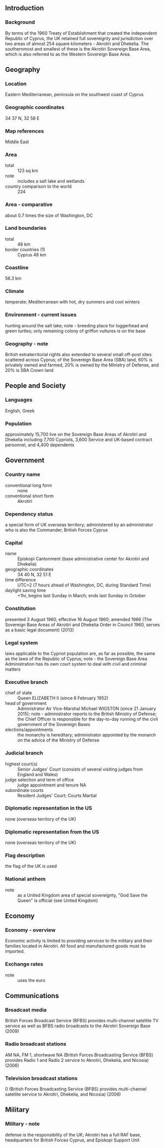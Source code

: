 ** Introduction
*** Background
By terms of the 1960 Treaty of Establishment that created the independent Republic of Cyprus, the UK retained full sovereignty and jurisdiction over two areas of almost 254 square kilometers - Akrotiri and Dhekelia. The southernmost and smallest of these is the Akrotiri Sovereign Base Area, which is also referred to as the Western Sovereign Base Area.
** Geography
*** Location
Eastern Mediterranean, peninsula on the southwest coast of Cyprus
*** Geographic coordinates
34 37 N, 32 58 E
*** Map references
Middle East
*** Area
- total :: 123 sq km
- note :: includes a salt lake and wetlands
- country comparison to the world :: 224
*** Area - comparative
about 0.7 times the size of Washington, DC
*** Land boundaries
- total :: 48 km
- border countries (1) :: Cyprus 48 km
*** Coastline
56.3 km
*** Climate
temperate; Mediterranean with hot, dry summers and cool winters
*** Environment - current issues
hunting around the salt lake; note - breeding place for loggerhead and green turtles; only remaining colony of griffon vultures is on the base
*** Geography - note
British extraterritorial rights also extended to several small off-post sites scattered across Cyprus; of the Sovereign Base Area (SBA) land, 60% is privately owned and farmed, 20% is owned by the Ministry of Defense, and 20% is SBA Crown land
** People and Society
*** Languages
English, Greek
*** Population
approximately 15,700 live on the Sovereign Base Areas of Akrotiri and Dhekelia including 7,700 Cypriots, 3,600 Service and UK-based contract personnel, and 4,400 dependents
** Government
*** Country name
- conventional long form :: none
- conventional short form :: Akrotiri
*** Dependency status
a special form of UK overseas territory; administered by an administrator who is also the Commander, British Forces Cyprus
*** Capital
- name :: Episkopi Cantonment (base administrative center for Akrotiri and Dhekelia)
- geographic coordinates :: 34 40 N, 32 51 E
- time difference :: UTC+2 (7 hours ahead of Washington, DC, during Standard Time)
- daylight saving time :: +1hr, begins last Sunday in March; ends last Sunday in October
*** Constitution
presented 3 August 1960, effective 16 August 1960; amended 1966 (The Sovereign Base Areas of Akrotiri and Dhekelia Order in Council 1960, serves as a basic legal document) (2013)
*** Legal system
laws applicable to the Cypriot population are, as far as possible, the same as the laws of the Republic of Cyprus; note - the Sovereign Base Area Administration has its own court system to deal with civil and criminal matters
*** Executive branch
- chief of state :: Queen ELIZABETH II (since 6 February 1952)
- head of government :: Administrator Air Vice-Marshal Michael WIGSTON (since 21 January 2015); note - administrator reports to the British Ministry of Defense; the Chief Officer is responsible for the day-to-day running of the civil government of the Sovereign Bases
- elections/appointments :: the monarchy is hereditary; administrator appointed by the monarch on the advice of the Ministry of Defense
*** Judicial branch
- highest court(s) :: Senior Judges' Court (consists of several visiting judges from England and Wales)
- judge selection and term of office :: judge appointment and tenure NA
- subordinate courts :: Resident Judges' Court; Courts Martial
*** Diplomatic representation in the US
none (overseas territory of the UK)
*** Diplomatic representation from the US
none (overseas territory of the UK)
*** Flag description
the flag of the UK is used
*** National anthem
- note :: as a United Kingdom area of special sovereignty, "God Save the Queen" is official (see United Kingdom)

** Economy
*** Economy - overview
Economic activity is limited to providing services to the military and their families located in Akrotiri. All food and manufactured goods must be imported.
*** Exchange rates
- note :: uses the euro
** Communications
*** Broadcast media
British Forces Broadcast Service (BFBS) provides multi-channel satellite TV service as well as BFBS radio broadcasts to the Akrotiri Sovereign Base (2009)
*** Radio broadcast stations
AM NA, FM 1, shortwave NA (British Forces Broadcasting Service (BFBS) provides Radio 1 and Radio 2 service to Akrotiri, Dhekelia, and Nicosia) (2006)
*** Television broadcast stations
0 (British Forces Broadcasting Service (BFBS) provides multi-channel satellite service to Akrotiri, Dhekelia, and Nicosia) (2006)
** Military
*** Military - note
defense is the responsibility of the UK; Akrotiri has a full RAF base, headquarters for British Forces Cyprus, and Episkopi Support Unit